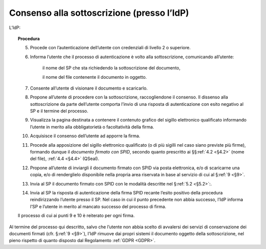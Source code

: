 .. _`§3.2`:

Consenso alla sottoscrizione (presso l’IdP)
===========================================

L’IdP:

.. topic:: Procedura
   :class: procedure
   
   5.  Procede con l’autenticazione dell’utente con credenziali di livello
       2 o superiore.
   
   6.  Informa l’utente che il processo di autenticazione è volto alla
       sottoscrizione, comunicando all’utente:
   
          il nome del SP che sta richiedendo la sottoscrizione del
          documento,
   
          il nome del file contenente il documento in oggetto.
   
   7.  Consente all’utente di visionare il documento e scaricarlo.
   
   8.  Propone all’utente di procedere con la sottoscrizione, raccogliendone il consenso.
       Il dissenso alla sottoscrizione da parte dell’utente comporta l’invio di una
       risposta di autenticazione con esito negativo al SP e il termine del
       processo.
   
   9.  Visualizza la pagina destinata a contenere il contenuto grafico del
       sigillo elettronico qualificato informando l’utente in merito alla
       obbligatorietà o facoltatività della firma.
   
   10. Acquisisce il consenso dell’utente ad apporre la firma.
   
   11. Procede alla apposizione del sigillo elettronico qualificato (o di
       più sigilli nel caso siano previste più firme), formando dunque il 
       *documento firmato con SPID*, secondo quanto prescritto ai
       §§\ :ref:`4.2 <§4.2>` (nome del file), :ref:`4.4 <§4.4>` (QSeal).
   
   12. Propone all’utente di inviargli il documento firmato con SPID via
       posta elettronica, e/o di scaricarne una copia, e/o di renderglielo
       disponibile nella propria area riservata in base al servizio di cui
       al §\ :ref:`9 <§9>`.
   
   13. Invia al SP il documento firmato con SPID con le modalità descritte
       nel §\ :ref:`5.2 <§5.2>`:.
   
   14. Invia al SP la risposta di autenticazione della firma SPID recante
       l’esito positivo della procedura reindirizzando l’utente presso il
       SP. Nel caso in cui il punto precedente non abbia successo, l’IdP
       informa l’SP e l’utente in merito al mancato successo del processo
       di firma.
   
   Il processo di cui ai punti 9 e 10 è reiterato per ogni firma.

Al termine del processo qui descritto, salvo che l’utente non abbia
scelto di avvalersi dei servizi di conservazione dei documenti firmati
(cfr. §\ :ref:`9 <§9>`), l’IdP rimuove dai propri sistemi il documento oggetto della
sottoscrizione, nel pieno rispetto di quanto disposto dal Regolamento
:ref:`GDPR <GDPR>`.


.. forum_italia::
   :topic_id: 12104
   :scope: document
